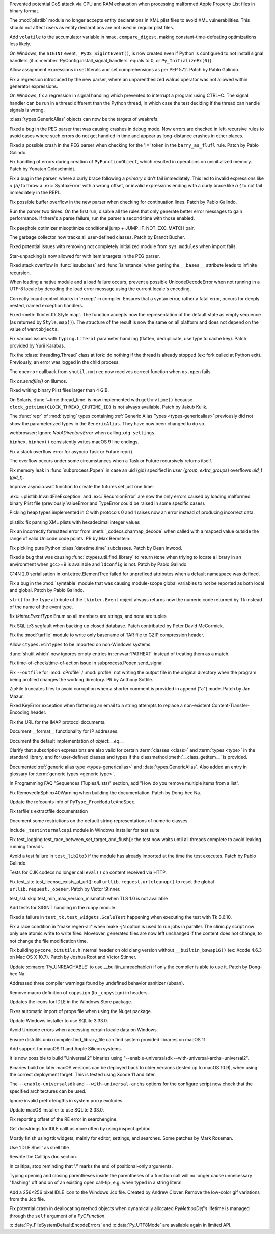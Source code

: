 .. bpo: 42103
.. date: 2020-10-23-19-19-30
.. nonce: cILT66
.. release date: 2020-11-24
.. section: Security

Prevented potential DoS attack via CPU and RAM exhaustion when processing
malformed Apple Property List files in binary format.

..

.. bpo: 42051
.. date: 2020-10-19-10-56-27
.. nonce: EU_B7u
.. section: Security

The :mod:`plistlib` module no longer accepts entity declarations in XML
plist files to avoid XML vulnerabilities. This should not affect users as
entity declarations are not used in regular plist files.

..

.. bpo: 40791
.. date: 2020-05-28-06-06-47
.. nonce: QGZClX
.. section: Security

Add ``volatile`` to the accumulator variable in ``hmac.compare_digest``,
making constant-time-defeating optimizations less likely.

..

.. bpo: 41686
.. date: 2020-11-17-16-25-50
.. nonce: hX77kL
.. section: Core and Builtins

On Windows, the ``SIGINT`` event, ``_PyOS_SigintEvent()``, is now created
even if Python is configured to not install signal handlers (if
:c:member:`PyConfig.install_signal_handlers` equals to 0, or
``Py_InitializeEx(0)``).

..

.. bpo: 42381
.. date: 2020-11-16-23-45-56
.. nonce: G4AWxL
.. section: Core and Builtins

Allow assignment expressions in set literals and set comprehensions as per
PEP 572. Patch by Pablo Galindo.

..

.. bpo: 42374
.. date: 2020-11-16-17-57-09
.. nonce: t7np1E
.. section: Core and Builtins

Fix a regression introduced by the new parser, where an unparenthesized
walrus operator was not allowed within generator expressions.

..

.. bpo: 42296
.. date: 2020-11-13-13-53-11
.. nonce: DuGrLJ
.. section: Core and Builtins

On Windows, fix a regression in signal handling which prevented to interrupt
a program using CTRL+C. The signal handler can be run in a thread different
than the Python thread, in which case the test deciding if the thread can
handle signals is wrong.

..

.. bpo: 42332
.. date: 2020-11-12-23-16-14
.. nonce: fEQIdk
.. section: Core and Builtins

:class:`types.GenericAlias` objects can now be the targets of weakrefs.

..

.. bpo: 42218
.. date: 2020-10-31-17-50-23
.. nonce: Dp_Z3v
.. section: Core and Builtins

Fixed a bug in the PEG parser that was causing crashes in debug mode. Now
errors are checked in left-recursive rules to avoid cases where such errors
do not get handled in time and appear as long-distance crashes in other
places.

..

.. bpo: 42214
.. date: 2020-10-30-22-16-30
.. nonce: lXskM_
.. section: Core and Builtins

Fixed a possible crash in the PEG parser when checking for the '!=' token in
the ``barry_as_flufl`` rule. Patch by Pablo Galindo.

..

.. bpo: 42143
.. date: 2020-10-27-21-34-05
.. nonce: N6KXUO
.. section: Core and Builtins

Fix handling of errors during creation of ``PyFunctionObject``, which
resulted in operations on uninitialized memory. Patch by Yonatan
Goldschmidt.

..

.. bpo: 41659
.. date: 2020-10-27-18-32-49
.. nonce: d4a-8o
.. section: Core and Builtins

Fix a bug in the parser, where a curly brace following a `primary` didn't
fail immediately. This led to invalid expressions like `a {b}` to throw a
:exc:`SyntaxError` with a wrong offset, or invalid expressions ending with a
curly brace like `a {` to not fail immediately in the REPL.

..

.. bpo: 42150
.. date: 2020-10-25-21-14-18
.. nonce: b70u_T
.. section: Core and Builtins

Fix possible buffer overflow in the new parser when checking for
continuation lines. Patch by Pablo Galindo.

..

.. bpo: 42123
.. date: 2020-10-23-02-43-24
.. nonce: 64gJWC
.. section: Core and Builtins

Run the parser two times. On the first run, disable all the rules that only
generate better error messages to gain performance. If there's a parse
failure, run the parser a second time with those enabled.

..

.. bpo: 42057
.. date: 2020-10-20-11-36-14
.. nonce: BI-OoV
.. section: Core and Builtins

Fix peephole optimizer misoptimize conditional jump + JUMP_IF_NOT_EXC_MATCH
pair.

..

.. bpo: 41984
.. date: 2020-10-14-16-19-43
.. nonce: SEtKMr
.. section: Core and Builtins

The garbage collector now tracks all user-defined classes. Patch by Brandt
Bucher.

..

.. bpo: 41993
.. date: 2020-10-10-13-53-52
.. nonce: YMzixQ
.. section: Core and Builtins

Fixed potential issues with removing not completely initialized module from
``sys.modules`` when import fails.

..

.. bpo: 41979
.. date: 2020-10-09-10-55-50
.. nonce: ImXIk2
.. section: Core and Builtins

Star-unpacking is now allowed for with item's targets in the PEG parser.

..

.. bpo: 41909
.. date: 2020-10-04-10-55-12
.. nonce: BqHPcm
.. section: Core and Builtins

Fixed stack overflow in :func:`issubclass` and :func:`isinstance` when
getting the ``__bases__`` attribute leads to infinite recursion.

..

.. bpo: 41894
.. date: 2020-10-02-11-35-33
.. nonce: ffmtOt
.. section: Core and Builtins

When loading a native module and a load failure occurs, prevent a possible
UnicodeDecodeError when not running in a UTF-8 locale by decoding the load
error message using the current locale's encoding.

..

.. bpo: 39934
.. date: 2020-09-24-12-15-45
.. nonce: YVHTCF
.. section: Core and Builtins

Correctly count control blocks in 'except' in compiler. Ensures that a
syntax error, rather a fatal error, occurs for deeply nested, named
exception handlers.

..

.. bpo: 42328
.. date: 2020-11-15-17-02-00
.. nonce: bqpPlR
.. section: Library

Fixed :meth:`tkinter.ttk.Style.map`. The function accepts now the
representation of the default state as empty sequence (as returned by
``Style.map()``). The structure of the result is now the same on all
platform and does not depend on the value of ``wantobjects``.

..

.. bpo: 42345
.. date: 2020-11-15-15-23-34
.. nonce: hiIR7x
.. section: Library

Fix various issues with ``typing.Literal`` parameter handling (flatten,
deduplicate, use type to cache key). Patch provided by Yurii Karabas.

..

.. bpo: 42350
.. date: 2020-11-13-18-53-50
.. nonce: rsql7V
.. section: Library

Fix the :class:`threading.Thread` class at fork: do nothing if the thread is
already stopped (ex: fork called at Python exit). Previously, an error was
logged in the child process.

..

.. bpo: 42014
.. date: 2020-11-10-15-40-56
.. nonce: ShM37l
.. section: Library

The ``onerror`` callback from ``shutil.rmtree`` now receives correct
function when ``os.open`` fails.

..

.. bpo: 42237
.. date: 2020-11-10-14-27-49
.. nonce: F363jO
.. section: Library

Fix `os.sendfile()` on illumos.

..

.. bpo: 42249
.. date: 2020-11-03-09-22-56
.. nonce: vfNO2u
.. section: Library

Fixed writing binary Plist files larger than 4 GiB.

..

.. bpo: 35455
.. date: 2020-11-02-14-10-48
.. nonce: Q1xTIo
.. section: Library

On Solaris, :func:`~time.thread_time` is now implemented with
``gethrvtime()`` because ``clock_gettime(CLOCK_THREAD_CPUTIME_ID)`` is not
always available. Patch by Jakub Kulik.

..

.. bpo: 42233
.. date: 2020-11-02-01-31-15
.. nonce: YxRj-h
.. section: Library

The :func:`repr` of :mod:`typing` types containing :ref:`Generic Alias Types
<types-genericalias>` previously did not show the parameterized types in the
``GenericAlias``.  They have now been changed to do so.

..

.. bpo: 41754
.. date: 2020-11-01-15-07-20
.. nonce: DraSZh
.. section: Library

webbrowser: Ignore *NotADirectoryError* when calling ``xdg-settings``.

..

.. bpo: 29566
.. date: 2020-10-31-13-28-36
.. nonce: 6aDbty
.. section: Library

``binhex.binhex()`` consistently writes macOS 9 line endings.

..

.. bpo: 42183
.. date: 2020-10-29-11-17-35
.. nonce: 50ZcIi
.. section: Library

Fix a stack overflow error for asyncio Task or Future repr().

The overflow occurs under some circumstances when a Task or Future
recursively returns itself.

..

.. bpo: 42146
.. date: 2020-10-25-19-25-02
.. nonce: 6A8uvS
.. section: Library

Fix memory leak in :func:`subprocess.Popen` in case an uid (gid) specified
in `user` (`group`, `extra_groups`) overflows `uid_t` (`gid_t`).

..

.. bpo: 42140
.. date: 2020-10-24-04-02-36
.. nonce: miLqvb
.. section: Library

Improve asyncio.wait function to create the futures set just one time.

..

.. bpo: 42103
.. date: 2020-10-23-19-20-14
.. nonce: C5obK2
.. section: Library

:exc:`~plistlib.InvalidFileException` and :exc:`RecursionError` are now the
only errors caused by loading malformed binary Plist file (previously
ValueError and TypeError could be raised in some specific cases).

..

.. bpo: 41052
.. date: 2020-10-21-23-45-02
.. nonce: 3N7J2J
.. section: Library

Pickling heap types implemented in C with protocols 0 and 1 raises now an
error instead of producing incorrect data.

..

.. bpo: 41491
.. date: 2020-10-19-14-02-09
.. nonce: d1BUWH
.. section: Library

plistlib: fix parsing XML plists with hexadecimal integer values

..

.. bpo: 42065
.. date: 2020-10-17-23-17-18
.. nonce: 85BsRA
.. section: Library

Fix an incorrectly formatted error from :meth:`_codecs.charmap_decode` when
called with a mapped value outside the range of valid Unicode code points.
PR by Max Bernstein.

..

.. bpo: 41966
.. date: 2020-10-17-07-52-53
.. nonce: gwEQRZ
.. section: Library

Fix pickling pure Python :class:`datetime.time` subclasses. Patch by Dean
Inwood.

..

.. bpo: 41976
.. date: 2020-10-08-18-22-28
.. nonce: Svm0wb
.. section: Library

Fixed a bug that was causing :func:`ctypes.util.find_library` to return
``None`` when triying to locate a library in an environment when gcc>=9 is
available and ``ldconfig`` is not. Patch by Pablo Galindo

..

.. bpo: 41900
.. date: 2020-10-01-10-50-12
.. nonce: Cho7oh
.. section: Library

C14N 2.0 serialisation in xml.etree.ElementTree failed for unprefixed
attributes when a default namespace was defined.

..

.. bpo: 41840
.. date: 2020-09-23-23-17-59
.. nonce: QRFr4L
.. section: Library

Fix a bug in the :mod:`symtable` module that was causing module-scope global
variables to not be reported as both local and global. Patch by Pablo
Galindo.

..

.. bpo: 41831
.. date: 2020-09-22-11-07-50
.. nonce: k-Eop_
.. section: Library

``str()`` for the ``type`` attribute of the ``tkinter.Event`` object always
returns now the numeric code returned by Tk instead of the name of the event
type.

..

.. bpo: 41817
.. date: 2020-09-22-00-23-30
.. nonce: bnh-VG
.. section: Library

fix `tkinter.EventType` Enum so all members are strings, and none are tuples

..

.. bpo: 41815
.. date: 2020-09-19-23-14-54
.. nonce: RNpuX3
.. section: Library

Fix SQLite3 segfault when backing up closed database. Patch contributed by
Peter David McCormick.

..

.. bpo: 41316
.. date: 2020-07-28-12-08-58
.. nonce: bSCbK4
.. section: Library

Fix the :mod:`tarfile` module to write only basename of TAR file to GZIP
compression header.

..

.. bpo: 16396
.. date: 2020-07-08-09-45-00
.. nonce: z8o8Pn
.. section: Library

Allow ``ctypes.wintypes`` to be imported on non-Windows systems.

..

.. bpo: 40592
.. date: 2020-05-14-16-01-34
.. nonce: Cmk855
.. section: Library

:func:`shutil.which` now ignores empty entries in :envvar:`PATHEXT` instead
of treating them as a match.

..

.. bpo: 40550
.. date: 2020-05-08-21-30-54
.. nonce: i7GWkb
.. section: Library

Fix time-of-check/time-of-action issue in subprocess.Popen.send_signal.

..

.. bpo: 40492
.. date: 2020-05-04-12-16-00
.. nonce: ONk9Na
.. section: Library

Fix ``--outfile`` for :mod:`cProfile` / :mod:`profile` not writing the
output file in the original directory when the program being profiled
changes the working directory.  PR by Anthony Sottile.

..

.. bpo: 40105
.. date: 2020-04-03-16-13-59
.. nonce: hfM2c0
.. section: Library

ZipFile truncates files to avoid corruption when a shorter comment is
provided in append ("a") mode. Patch by Jan Mazur.

..

.. bpo: 27321
.. date: 2020-01-19-18-40-26
.. nonce: 8e6SpM
.. section: Library

Fixed KeyError exception when flattening an email to a string attempts to
replace a non-existent Content-Transfer-Encoding header.

..

.. bpo: 42153
.. date: 2020-11-15-13-46-31
.. nonce: KjBhx3
.. section: Documentation

Fix the URL for the IMAP protocol documents.

..

.. bpo: 42061
.. date: 2020-10-28-21-39-45
.. nonce: _x-0sg
.. section: Documentation

Document __format__ functionality for IP addresses.

..

.. bpo: 41910
.. date: 2020-10-21-14-40-54
.. nonce: CzBMit
.. section: Documentation

Document the default implementation of `object.__eq__`.

..

.. bpo: 42010
.. date: 2020-10-21-02-21-14
.. nonce: 76vJ0u
.. section: Documentation

Clarify that subscription expressions are also valid for certain
:term:`classes <class>` and :term:`types <type>` in the standard library,
and for user-defined classes and types if the classmethod
:meth:`__class_getitem__` is provided.

..

.. bpo: 41805
.. date: 2020-10-10-01-36-37
.. nonce: l-CGv5
.. section: Documentation

Documented :ref:`generic alias type <types-genericalias>` and
:data:`types.GenericAlias`. Also added an entry in glossary for
:term:`generic types <generic type>`.

..

.. bpo: 41774
.. date: 2020-09-24-15-35-13
.. nonce: 5IqdGP
.. section: Documentation

In Programming FAQ "Sequences (Tuples/Lists)" section, add "How do you
remove multiple items from a list".

..

.. bpo: 35293
.. date: 2020-09-12-17-37-13
.. nonce: _cOwPD
.. section: Documentation

Fix RemovedInSphinx40Warning when building the documentation. Patch by
Dong-hee Na.

..

.. bpo: 41726
.. date: 2020-09-08-16-57-09
.. nonce: g0UXrn
.. section: Documentation

Update the refcounts info of ``PyType_FromModuleAndSpec``.

..

.. bpo: 39693
.. date: 2020-02-24-09-02-05
.. nonce: QXw0Fm
.. section: Documentation

Fix tarfile's extractfile documentation

..

.. bpo: 39416
.. date: 2020-01-22-05-14-53
.. nonce: uYjhEm
.. section: Documentation

Document some restrictions on the default string representations of numeric
classes.

..

.. bpo: 40754
.. date: 2020-11-13-21-51-34
.. nonce: Ekoxkg
.. section: Tests

Include ``_testinternalcapi`` module in Windows installer for test suite

..

.. bpo: 41739
.. date: 2020-10-12-00-11-47
.. nonce: wSCc4K
.. section: Tests

Fix test_logging.test_race_between_set_target_and_flush(): the test now
waits until all threads complete to avoid leaking running threads.

..

.. bpo: 41970
.. date: 2020-10-08-14-00-17
.. nonce: aZ8QFf
.. section: Tests

Avoid a test failure in ``test_lib2to3`` if the module has already imported
at the time the test executes. Patch by Pablo Galindo.

..

.. bpo: 41944
.. date: 2020-10-05-17-43-46
.. nonce: rf1dYb
.. section: Tests

Tests for CJK codecs no longer call ``eval()`` on content received via HTTP.

..

.. bpo: 41939
.. date: 2020-10-05-09-37-43
.. nonce: P4OlbA
.. section: Tests

Fix test_site.test_license_exists_at_url(): call
``urllib.request.urlcleanup()`` to reset the global
``urllib.request._opener``. Patch by Victor Stinner.

..

.. bpo: 41561
.. date: 2020-09-18-16-14-03
.. nonce: uPnwrW
.. section: Tests

test_ssl: skip test_min_max_version_mismatch when TLS 1.0 is not available

..

.. bpo: 41602
.. date: 2020-08-25-19-25-36
.. nonce: Z64s0I
.. section: Tests

Add tests for SIGINT handling in the runpy module.

..

.. bpo: 41306
.. date: 2020-08-03-13-44-37
.. nonce: VDoWXI
.. section: Tests

Fixed a failure in ``test_tk.test_widgets.ScaleTest`` happening when
executing the test with Tk 8.6.10.

..

.. bpo: 42398
.. date: 2020-11-18-11-58-44
.. nonce: Yt5wO8
.. section: Build

Fix a race condition in "make regen-all" when make -jN option is used to run
jobs in parallel. The clinic.py script now only use atomic write to write
files. Moveover, generated files are now left unchanged if the content does
not change, to not change the file modification time.

..

.. bpo: 41617
.. date: 2020-11-13-15-04-53
.. nonce: 98_oaE
.. section: Build

Fix building ``pycore_bitutils.h`` internal header on old clang version
without ``__builtin_bswap16()`` (ex: Xcode 4.6.3 on Mac OS X 10.7). Patch by
Joshua Root and Victor Stinner.

..

.. bpo: 38249
.. date: 2020-09-28-21-56-51
.. nonce: uzMCaZ
.. section: Build

Update :c:macro:`Py_UNREACHABLE` to use __builtin_unreachable() if only the
compiler is able to use it. Patch by Dong-hee Na.

..

.. bpo: 40998
.. date: 2020-06-17-09-05-02
.. nonce: sgqmg9
.. section: Build

Addressed three compiler warnings found by undefined behavior sanitizer
(ubsan).

..

.. bpo: 42120
.. date: 2020-11-16-22-41-02
.. nonce: 9scgko
.. section: Windows

Remove macro definition of ``copysign`` (to ``_copysign``) in headers.

..

.. bpo: 38439
.. date: 2020-10-20-13-19-42
.. nonce: eMLi-t
.. section: Windows

Updates the icons for IDLE in the Windows Store package.

..

.. bpo: 41744
.. date: 2020-09-11-17-59-33
.. nonce: e_ugDQ
.. section: Windows

Fixes automatic import of props file when using the Nuget package.

..

.. bpo: 41557
.. date: 2020-08-26-09-35-06
.. nonce: vt00cQ
.. section: Windows

Update Windows installer to use SQLite 3.33.0.

..

.. bpo: 38324
.. date: 2020-05-30-02-46-43
.. nonce: 476M-5
.. section: Windows

Avoid Unicode errors when accessing certain locale data on Windows.

..

.. bpo: 41116
.. date: 2020-11-15-16-43-45
.. nonce: oCkbrF
.. section: macOS

Ensure distutils.unixxcompiler.find_library_file can find system provided
libraries on macOS 11.

..

.. bpo: 41100
.. date: 2020-11-01-16-40-23
.. nonce: BApztP
.. section: macOS

Add support for macOS 11 and Apple Silicon systems.

It is now possible to build "Universal 2" binaries using
"--enable-universalsdk --with-universal-archs=universal2".

Binaries build on later macOS versions can be deployed back to older
versions (tested up to macOS 10.9), when using the correct deployment
target. This is tested using Xcode 11 and later.

..

.. bpo: 38443
.. date: 2020-10-23-10-26-53
.. nonce: vu64tl
.. section: macOS

The ``--enable-universalsdk`` and ``--with-universal-archs`` options for the
configure script now check that the specified architectures can be used.

..

.. bpo: 41471
.. date: 2020-10-19-12-25-19
.. nonce: gwA7un
.. section: macOS

Ignore invalid prefix lengths in system proxy excludes.

..

.. bpo: 41557
.. date: 2020-08-26-09-31-37
.. nonce: mcQ75z
.. section: macOS

Update macOS installer to use SQLite 3.33.0.

..

.. bpo: 42426
.. date: 2020-11-21-17-21-21
.. nonce: kNnPoC
.. section: IDLE

Fix reporting offset of the RE error in searchengine.

..

.. bpo: 42415
.. date: 2020-11-20-01-30-27
.. nonce: CyD-va
.. section: IDLE

Get docstrings for IDLE calltips more often by using inspect.getdoc.

..

.. bpo: 33987
.. date: 2020-10-24-21-27-37
.. nonce: fIh9JL
.. section: IDLE

Mostly finish using ttk widgets, mainly for editor, settings, and searches.
Some patches by Mark Roseman.

..

.. bpo: 41775
.. date: 2020-09-24-14-31-16
.. nonce: sB8Vre
.. section: IDLE

Use 'IDLE Shell' as shell title

..

.. bpo: 35764
.. date: 2020-09-22-11-13-45
.. nonce: VoNa8y
.. section: IDLE

Rewrite the Calltips doc section.

..

.. bpo: 40181
.. date: 2020-09-22-00-45-40
.. nonce: hhQi3z
.. section: IDLE

In calltips, stop reminding that '/' marks the end of positional-only
arguments.

..

.. bpo: 40511
.. date: 2020-06-16-12-16-13
.. nonce: XkihpM
.. section: IDLE

Typing opening and closing parentheses inside the parentheses of a function
call will no longer cause unnecessary "flashing" off and on of an existing
open call-tip, e.g. when typed in a string literal.

..

.. bpo: 38439
.. date: 2020-04-22-09-37-40
.. nonce: ieXL-c
.. section: IDLE

Add a 256×256 pixel IDLE icon to the Windows .ico file. Created by Andrew
Clover. Remove the low-color gif variations from the .ico file.

..

.. bpo: 42015
.. date: 2020-10-12-20-13-58
.. nonce: X4H2_V
.. section: C API

Fix potential crash in deallocating method objects when dynamically
allocated `PyMethodDef`'s lifetime is managed through the ``self`` argument
of a `PyCFunction`.

..

.. bpo: 41986
.. date: 2020-10-09-22-50-46
.. nonce: JUPE59
.. section: C API

:c:data:`Py_FileSystemDefaultEncodeErrors` and :c:data:`Py_UTF8Mode` are
available again in limited API.
